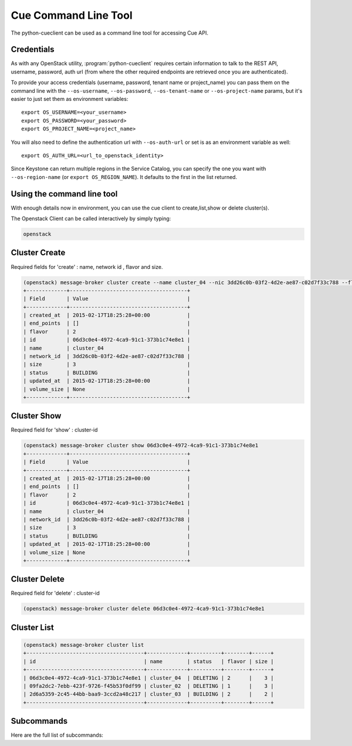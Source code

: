 =====================
Cue Command Line Tool
=====================

The python-cueclient can be used as a command line tool for accessing Cue API.

Credentials
-----------

As with any OpenStack utility, :program:`python-cueclient` requires certain information to
talk to the REST API, username, password, auth url (from where the other required
endpoints are retrieved once you are authenticated).

To provide your access credentials (username, password, tenant name or project_name)
you can pass them on the command line with the ``--os-username``, ``--os-password``,  ``--os-tenant-name`` or ``--os-project-name``
params, but it's easier to just set them as environment variables::

    export OS_USERNAME=<your_username>
    export OS_PASSWORD=<your_password>
    export OS_PROJECT_NAME=<project_name>

You will also need to define the authentication url with ``--os-auth-url``
or set is as an environment variable as well::

    export OS_AUTH_URL=<url_to_openstack_identity>

Since Keystone can return multiple regions in the Service Catalog, you
can specify the one you want with ``--os-region-name`` (or
``export OS_REGION_NAME``). It defaults to the first in the list returned.

Using the command line tool
---------------------------

With enough details now in environment, you can use the cue client to create,list,show or delete cluster(s).

The Openstack Client can be called interactively by simply typing:

.. code-block:: shell-session

    openstack

Cluster Create
--------------

Required fields for 'create' : name, network id , flavor and size.

.. code-block:: shell-session

    (openstack) message-broker cluster create --name cluster_04 --nic 3dd26c0b-03f2-4d2e-ae87-c02d7f33c788 --flavor 2 --size 3
    +-------------+--------------------------------------+
    | Field       | Value                                |
    +-------------+--------------------------------------+
    | created_at  | 2015-02-17T18:25:28+00:00            |
    | end_points  | []                                   |
    | flavor      | 2                                    |
    | id          | 06d3c0e4-4972-4ca9-91c1-373b1c74e8e1 |
    | name        | cluster_04                           |
    | network_id  | 3dd26c0b-03f2-4d2e-ae87-c02d7f33c788 |
    | size        | 3                                    |
    | status      | BUILDING                             |
    | updated_at  | 2015-02-17T18:25:28+00:00            |
    | volume_size | None                                 |
    +-------------+--------------------------------------+

Cluster Show
------------

Required field for 'show' : cluster-id

.. code-block:: shell-session


    (openstack) message-broker cluster show 06d3c0e4-4972-4ca9-91c1-373b1c74e8e1
    +-------------+--------------------------------------+
    | Field       | Value                                |
    +-------------+--------------------------------------+
    | created_at  | 2015-02-17T18:25:28+00:00            |
    | end_points  | []                                   |
    | flavor      | 2                                    |
    | id          | 06d3c0e4-4972-4ca9-91c1-373b1c74e8e1 |
    | name        | cluster_04                           |
    | network_id  | 3dd26c0b-03f2-4d2e-ae87-c02d7f33c788 |
    | size        | 3                                    |
    | status      | BUILDING                             |
    | updated_at  | 2015-02-17T18:25:28+00:00            |
    | volume_size | None                                 |
    +-------------+--------------------------------------+

Cluster Delete
--------------

Required field for 'delete' : cluster-id

.. code-block:: shell-session

    (openstack) message-broker cluster delete 06d3c0e4-4972-4ca9-91c1-373b1c74e8e1

Cluster List
------------

.. code-block:: shell-session

    (openstack) message-broker cluster list
    +--------------------------------------+-------------+----------+--------+------+
    | id                                   | name        | status   | flavor | size |
    +--------------------------------------+-------------+----------+--------+------+
    | 06d3c0e4-4972-4ca9-91c1-373b1c74e8e1 | cluster_04  | DELETING | 2      |    3 |
    | 09fa2dc2-7ebb-423f-9726-f45b53f0df99 | cluster_02  | DELETING | 1      |    3 |
    | 2d6a5359-2c45-44bb-baa9-3ccd2a48c217 | cluster_03  | BUILDING | 2      |    2 |
    +--------------------------------------+-------------+----------+--------+------+

Subcommands
-----------

Here are the full list of subcommands:

==================================   ======================================================
subcommand                           Notes
==================================   ======================================================
message-broker cluster create        Create Cluster
message-broker cluster delete        Delete Cluster
message-broker cluster show          Show Cluster
message-broker cluster list          List Clusters
======================= ======================================================

